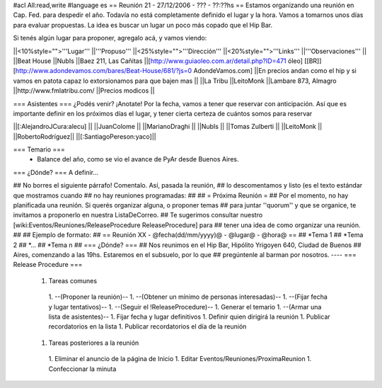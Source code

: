 #acl All:read,write
#language es
== Reunión 21 - 27/12/2006 - ??? - ??:??hs ==
Estamos organizando una reunión en Cap. Fed. para despedir el año. Todavía no está completamente definido el lugar y la hora. Vamos a tomarnos unos días para evaluar propuestas. La idea es buscar un lugar un poco más copado que el Hip Bar.

Si tenés algún lugar para proponer, agregalo acá, y vamos viendo:

||<10%style="">'''Lugar''' ||'''Propuso''' ||<25%style="">'''Dirección''' ||<20%style="">'''Links''' ||'''Observaciones''' ||
||Beat House ||NubIs ||Baez 211, Las Cañitas ||[http://www.guiaoleo.com.ar/detail.php?ID=471 óleo] [[BR]] [http://www.adondevamos.com/bares/Beat-House/681/?js=0 AdondeVamos.com] ||En precios andan como el hip y si vamos en patota capaz lo extorsionamos para que bajen mas ||
||La Tribu ||LeitoMonk ||Lambare 873, Almagro ||http://www.fmlatribu.com/ ||Precios modicos ||


=== Asistentes ===
¿Podés venir? ¡Anotate! Por la fecha, vamos a tener que reservar con anticipación. Así que es importante definir en los próximos días el lugar, y tener cierta certeza de cuántos somos para reservar

||[:AlejandroJCura:alecu] ||
||JuanColome ||
||MarianoDraghi ||
||NubIs ||
||Tomas Zulberti ||
||LeitoMonk ||
||RobertoRodríguez||
||[:SantiagoPereson:yaco]||

=== Temario ===
 * Balance del año, como se vio el avance de PyAr desde Buenos Aires.

=== ¿Dónde? ===
A definir...

## No borres el siguiente párrafo! Comentalo. Así, pasada la reunión,
## lo descomentamos y listo (es el texto estándar que mostramos cuando
## no hay reuniones programadas:
##
## = Próxima Reunión =
## Por el momento, no hay planificada una reunión. Si querés organizar alguna, o proponer temas
## para juntar ''quorum'' y que se organice, te invitamos a proponerlo en nuestra ListaDeCorreo.
## Te sugerimos consultar nuestro [wiki:Eventos/Reuniones/ReleaseProcedure ReleaseProcedure] para
## tener una idea de como organizar una reunión.
##
## Ejemplo de formato:
## == Reunión XX - @fecha(dd/mm/yyyy)@ - @lugar@ - @hora@ ==
## *Tema 1
## *Tema 2
## *...
## *Tema n
## === ¿Dónde? ===
## Nos reunimos en el Hip Bar, Hipólito Yrigoyen 640, Ciudad de Buenos
## Aires, comenzando a las 19hs. Estaremos en el subsuelo, por lo que
## pregúntenle al barman por nosotros.
----
=== Release Procedure ===
 1. Tareas comunes
  1. --(Proponer la reunión)--
  1. --(Obtener un mínimo de personas interesadas)--
  1. --(Fijar fecha y lugar tentativos)--
  1. --(Seguir el !ReleaseProcedure)--
  1. Generar el temario
  1. --(Armar una lista de asistentes)--
  1. Fijar fecha y lugar definitivos
  1. Definir quien dirigirá la reunión
  1. Publicar recordatorios en la lista
  1. Publicar recordatorios el día de la reunión
 1. Tareas posteriores a la reunión
  1. Eliminar el anuncio de la página de Inicio
  1. Editar Eventos/Reuniones/ProximaReunion
  1. Confeccionar la minuta
